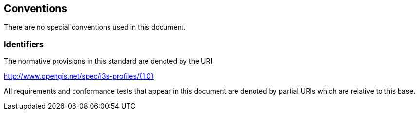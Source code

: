 == Conventions
There are no special conventions used in this document.

=== Identifiers
The normative provisions in this standard are denoted by the URI

http://www.opengis.net/spec/i3s-profiles/{1.0}

All requirements and conformance tests that appear in this document are denoted by partial URIs which are relative to this base.
